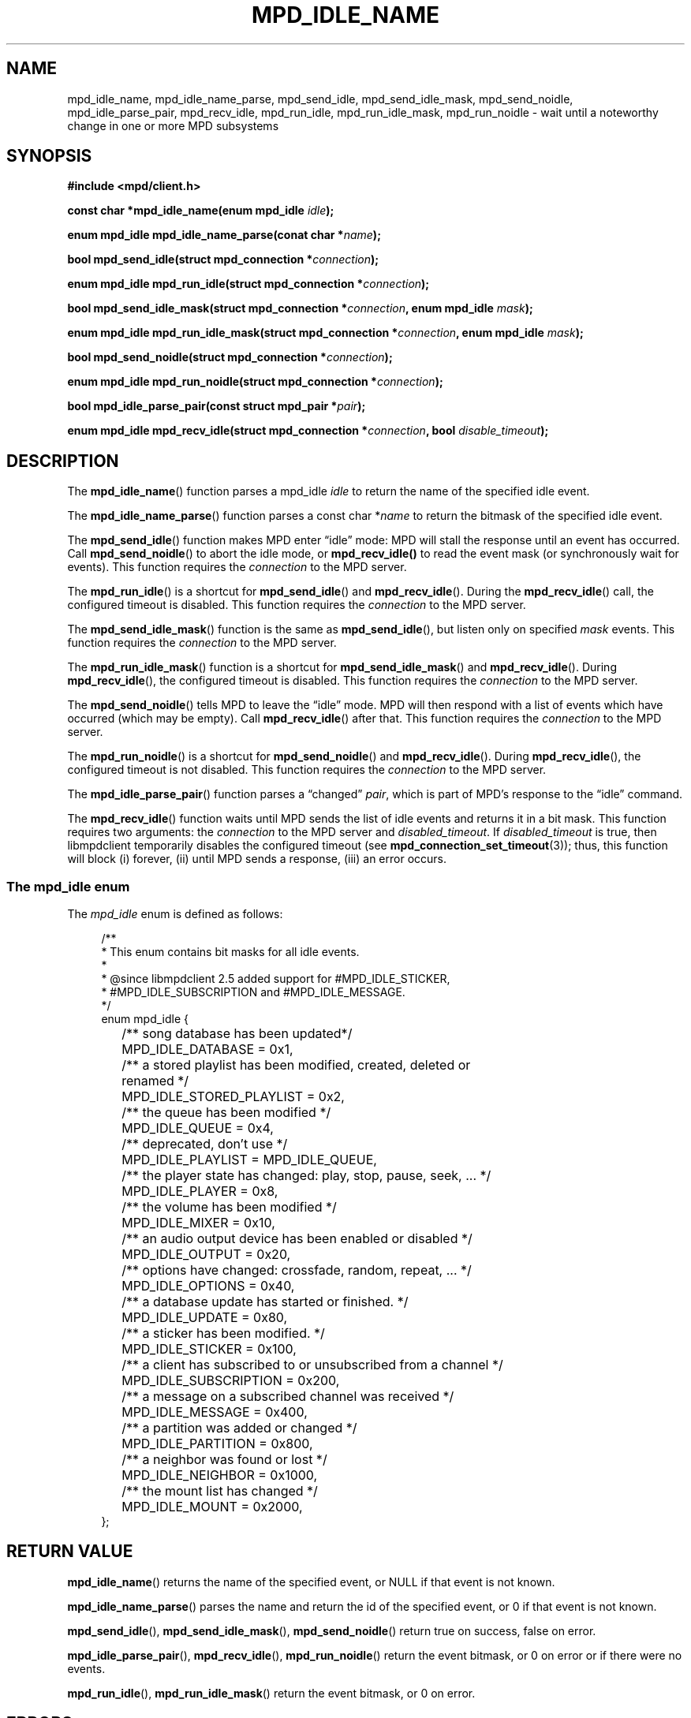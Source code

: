 .TH MPD_IDLE_NAME 3 2019
.SH NAME
mpd_idle_name, mpd_idle_name_parse, mpd_send_idle, mpd_send_idle_mask,
mpd_send_noidle, mpd_idle_parse_pair, mpd_recv_idle, mpd_run_idle,
mpd_run_idle_mask, mpd_run_noidle \- wait until a noteworthy change in one or
more MPD subsystems
.SH SYNOPSIS
.B #include <mpd/client.h>
.PP
.BI "const char *mpd_idle_name(enum mpd_idle " idle );
.PP
.BI "enum mpd_idle mpd_idle_name_parse(conat char *" name  );
.PP
.BI "bool mpd_send_idle(struct mpd_connection *" connection );
.PP
.BI "enum mpd_idle mpd_run_idle(struct mpd_connection *" connection );
.PP
.BI "bool mpd_send_idle_mask(struct"
.BI "mpd_connection *" connection ", enum mpd_idle " mask );
.PP
.BI "enum mpd_idle mpd_run_idle_mask(struct"
.BI "mpd_connection *" connection ", enum mpd_idle " mask );
.PP
.BI "bool mpd_send_noidle(struct mpd_connection *" connection );
.PP
.BI "enum mpd_idle mpd_run_noidle(struct mpd_connection *" connection );
.PP
.BI "bool mpd_idle_parse_pair(const struct mpd_pair *" pair );
.PP
.BI "enum mpd_idle mpd_recv_idle(struct"
.BI "mpd_connection *" connection ", bool " disable_timeout );
.PP
.SH DESCRIPTION
The
.BR mpd_idle_name ()
function parses a mpd_idle
.I idle
to return the name of the specified idle event.
.PP
The
.BR mpd_idle_name_parse ()
function parses a const char
.RI * name
to return the bitmask of the specified idle event.
.PP
The
.BR mpd_send_idle ()
function makes MPD enter \(lqidle\(rq mode: MPD will stall the response until an
event has occurred. Call
.BR mpd_send_noidle ()
to abort the idle mode, or
.BR mpd_recv_idle()
to read the event mask (or synchronously wait for events). This function
requires the
.I connection
to the MPD server.
.PP
The
.BR mpd_run_idle ()
is a shortcut for
.BR mpd_send_idle ()
and
.BR mpd_recv_idle ().
During the
.BR mpd_recv_idle ()
call, the configured timeout is disabled. This function requires the
.I connection
to the MPD server.
.PP
The
.BR mpd_send_idle_mask ()
function is the same as
.BR mpd_send_idle (),
but listen only on specified
.I mask
events. This function requires the
.I connection
to the MPD server.
.PP
The
.BR mpd_run_idle_mask ()
function is a shortcut for
.BR mpd_send_idle_mask ()
and
.BR mpd_recv_idle ().
During
.BR mpd_recv_idle (),
the configured timeout is disabled. This function requires the
.I connection
to the MPD server.
.PP
The
.BR mpd_send_noidle ()
tells MPD to leave the \(lqidle\(rq mode. MPD will then respond with a list of
events which have occurred (which may be empty). Call
.BR mpd_recv_idle ()
after that. This function requires the
.I connection
to the MPD server.
.PP
The
.BR mpd_run_noidle ()
is a shortcut for
.BR mpd_send_noidle ()
and
.BR mpd_recv_idle ().
During
.BR mpd_recv_idle (),
the configured timeout is not disabled. This function requires the
.I connection
to the MPD server.
.PP
The
.BR mpd_idle_parse_pair ()
function parses a \(lqchanged\(rq
.IR pair ,
which is part of MPD's response to the \(lqidle\(rq command.
.PP
The
.BR mpd_recv_idle ()
function waits until MPD sends the list of idle events and returns it in a
bit mask. This function requires two arguments: the
.I connection
to the MPD server and
.IR disabled_timeout .
If
.I disabled_timeout
is true, then libmpdclient temporarily disables the configured timeout
(see
.BR mpd_connection_set_timeout (3));
thus, this function will block (i) forever, (ii) until MPD sends a response,
(iii) an error occurs.
.SS The mpd_idle enum
The
.IR mpd_idle
enum is defined as follows:
.PP
.in +4n
.EX
/**
 * This enum contains bit masks for all idle events.
 *
 * @since libmpdclient 2.5 added support for #MPD_IDLE_STICKER,
 * #MPD_IDLE_SUBSCRIPTION and #MPD_IDLE_MESSAGE.
 */
enum mpd_idle {
	/** song database has been updated*/
	MPD_IDLE_DATABASE = 0x1,

	/** a stored playlist has been modified, created, deleted or
	    renamed */
	MPD_IDLE_STORED_PLAYLIST = 0x2,

	/** the queue has been modified */
	MPD_IDLE_QUEUE = 0x4,

	/** deprecated, don't use */
	MPD_IDLE_PLAYLIST = MPD_IDLE_QUEUE,

	/** the player state has changed: play, stop, pause, seek, ... */
	MPD_IDLE_PLAYER = 0x8,

	/** the volume has been modified */
	MPD_IDLE_MIXER = 0x10,

	/** an audio output device has been enabled or disabled */
	MPD_IDLE_OUTPUT = 0x20,

	/** options have changed: crossfade, random, repeat, ... */
	MPD_IDLE_OPTIONS = 0x40,

	/** a database update has started or finished. */
	MPD_IDLE_UPDATE = 0x80,

	/** a sticker has been modified. */
	MPD_IDLE_STICKER = 0x100,

	/** a client has subscribed to or unsubscribed from a channel */
	MPD_IDLE_SUBSCRIPTION = 0x200,

	/** a message on a subscribed channel was received */
	MPD_IDLE_MESSAGE = 0x400,

	/** a partition was added or changed */
	MPD_IDLE_PARTITION = 0x800,

	/** a neighbor was found or lost */
	MPD_IDLE_NEIGHBOR = 0x1000,

	/** the mount list has changed */
	MPD_IDLE_MOUNT = 0x2000,
};
.EE
.in
.PP
.SH RETURN VALUE
.BR mpd_idle_name ()
returns the name of the specified event, or NULL if that event is not known.
.PP
.BR mpd_idle_name_parse ()
parses the name and return the id of the specified event, or 0 if that event
is not known.
.PP
.BR mpd_send_idle (),
.BR mpd_send_idle_mask (),
.BR mpd_send_noidle ()
return true on success, false on error.
.PP
.BR mpd_idle_parse_pair (),
.BR mpd_recv_idle (),
.BR mpd_run_noidle ()
return the event bitmask, or 0 on error or if there were no events.
.PP
.BR mpd_run_idle (),
.BR mpd_run_idle_mask ()
return the event bitmask, or 0 on error.
.SH ERRORS
The user should use one of the error functions of libmpdclient for
error-checking.
.SH HISTORY
Support for MPD_IDLE_STICKER was added in libmpdclient 2.5.
.PP
Support for MPD_IDLE_PARTITION was added in libmpdclient 2.17.
.PP
Support for MPD_IDLE_NEIGHTBOR and MPD_IDLE_MOUNT was added in 
libmpdclient 2.19.
.SH SEE ALSO
.BR mpd_connection_set_timeout (3),
.BR mpd_connection_get_error (3),
.BR mpd_connection_get_error_message (3),
.BR mpd_connection_get_server_error (3),
.BR mpd_connection_get_system_error (3)
